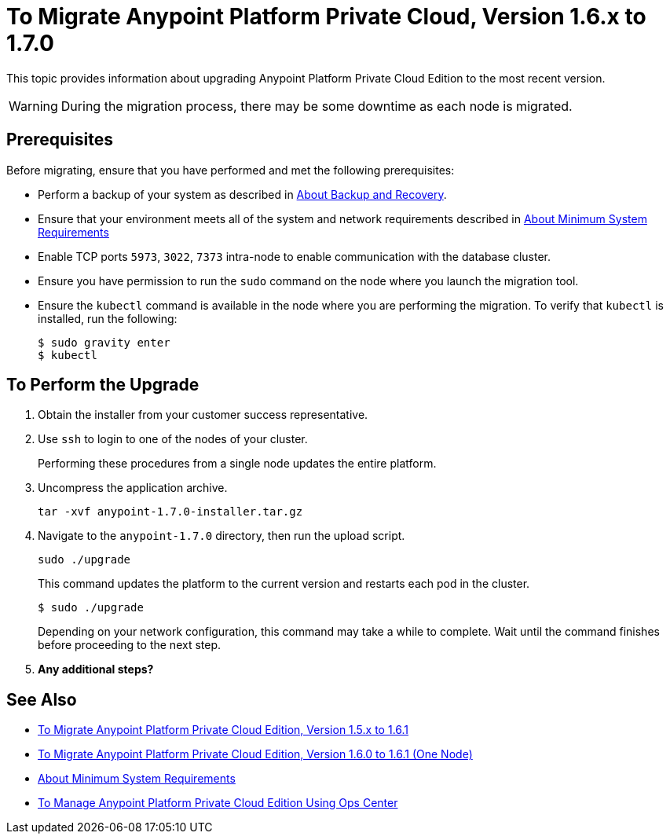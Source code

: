 = To Migrate Anypoint Platform Private Cloud, Version 1.6.x to 1.7.0

This topic provides information about upgrading Anypoint Platform Private Cloud Edition to the most recent version.

[WARNING]
During the migration process, there may be some downtime as each node is migrated.


== Prerequisites

Before migrating, ensure that you have performed and met the following prerequisites:

* Perform a backup of your system as described in link:backup-and-disaster-recovery[About Backup and Recovery].

* Ensure that your environment meets all of the system and network requirements described in link:system-requirements[About Minimum System Requirements]

* Enable TCP ports `5973`, `3022`, `7373` intra-node to enable communication with the database cluster.

* Ensure you have permission to run the `sudo` command on the node where you launch the migration tool.

* Ensure the `kubectl` command is available in the node where you are performing the migration. To verify that `kubectl` is installed, run the following:
+
----
$ sudo gravity enter
$ kubectl
----

== To Perform the Upgrade

. Obtain the installer from your customer success representative.

. Use `ssh` to login to one of the nodes of your cluster.
+
Performing these procedures from a single node updates the entire platform.

. Uncompress the application archive.
+
----
tar -xvf anypoint-1.7.0-installer.tar.gz
----

. Navigate to the `anypoint-1.7.0` directory, then run the upload script.
+
----
sudo ./upgrade
----
+
This command updates the platform to the current version and restarts each pod in the cluster.
+
----
$ sudo ./upgrade

----
+
Depending on your network configuration, this command may take a while to complete. Wait until the command finishes before proceeding to the next step.

. **Any additional steps?**

== See Also

* link:/anypoint-private-cloud/v/1.6/upgrade-1.6.1[To Migrate Anypoint Platform Private Cloud Edition, Version 1.5.x to 1.6.1]
* link:/anypoint-private-cloud/v/1.6/upgrade-1.6.0-1.6.1-one-node[To Migrate Anypoint Platform Private Cloud Edition, Version 1.6.0 to 1.6.1 (One Node)]
* link:/anypoint-private-cloud/v/1.6/system-requirements[About Minimum System Requirements]
* link:/anypoint-private-cloud/v/1.6/managing-via-the-ops-center[To Manage Anypoint Platform Private Cloud Edition Using Ops Center]
